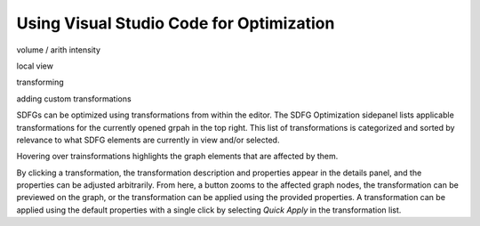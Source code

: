 .. _optimization_vscode:

Using Visual Studio Code for Optimization
=========================================

volume / arith intensity

local view

transforming

adding custom transformations


SDFGs can be optimized using transformations from within the editor.
The SDFG Optimization sidepanel lists applicable transformations for the currently
opened grpah in the top right. This list of transformations is categorized and sorted by relevance
to what SDFG elements are currently in view and/or selected.

Hovering over trainsformations highlights the graph elements that are affected by them.

By clicking a transformation, the transformation description and properties appear in the details
panel, and the properties can be adjusted arbitrarily. From here, a button zooms to the
affected graph nodes, the transformation can be previewed on the graph, or the transformation can
be applied using the provided properties. A transformation can be applied using the default
properties with a single click by selecting `Quick Apply` in the transformation list.